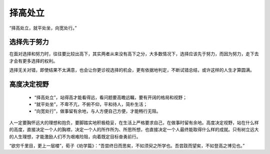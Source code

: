 .. post:: Jan 24, 2021
   :tags: 哲学, 心理, 感悟
   :author: Qitas
   :location: SUZ

择高处立
================

“择高处立，就平处坐，向宽处行。”

.. figure:: /imges/3.jpg
   :width: 100%
   :align: center


选择先于努力
----------------

在面对选择和努力时，往往要比较出高下，其实两者从来没有高下之分，大多数情况下，选择应该先于努力，而因为努力，走下去才会有更多选择的权利。

选择无关对错，即使结果不太满意，也会让你更诊视选择的机会，更有依据地判定，不断试错总结，或许这样的人生才算圆满。


高度决定视野
----------------

  * “择高处立”，站得高才能看得远，看问题要高瞻远瞩，要有开阔的格局和视野；
  * “就平处坐”，不卑不亢，不俯不仰，平和待人，简朴生活；
  * “向宽处行”，做事留有余地，与人方便自己方便，才能畅行无阻。

人一定要胸怀远大的理想和抱负，要脚踏实地积极稳妥，在生活上严格要求自己，在做事时留有余地。高度决定视野，站在什么样的高度，直接决定一个人的胸襟，决定一个人的所作所为、所思所想，也直接决定一个人最终能取得什么样的成就。只有树立远大的人生理想，才能激励人们不为艰难险阻，向着既定目标奋勇前行。

“欲穷千里目，更上一层楼”，荀子《劝学篇》：“吾尝终日而思矣，不如须臾之所学也。吾尝跂而望矣，不如登高之博见也。”
